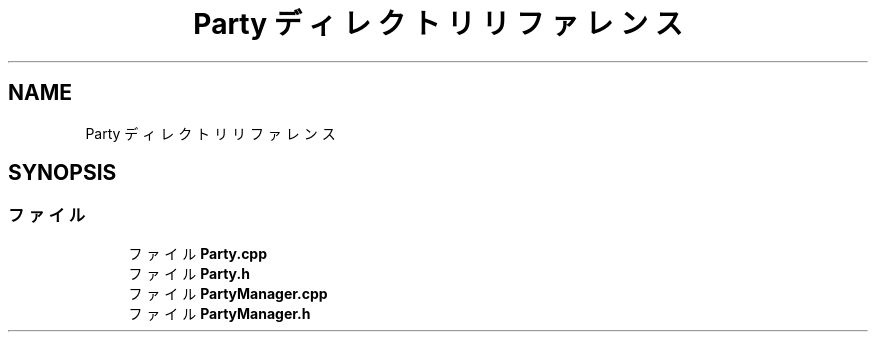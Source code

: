 .TH "Party ディレクトリリファレンス" 3 "2018年12月21日(金)" "GameServer" \" -*- nroff -*-
.ad l
.nh
.SH NAME
Party ディレクトリリファレンス
.SH SYNOPSIS
.br
.PP
.SS "ファイル"

.in +1c
.ti -1c
.RI "ファイル \fBParty\&.cpp\fP"
.br
.ti -1c
.RI "ファイル \fBParty\&.h\fP"
.br
.ti -1c
.RI "ファイル \fBPartyManager\&.cpp\fP"
.br
.ti -1c
.RI "ファイル \fBPartyManager\&.h\fP"
.br
.in -1c
